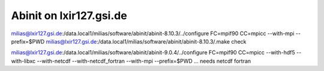 Abinit on lxir127.gsi.de
========================

milias@lxir127.gsi.de:/data.local1/milias/software/abinit/abinit-8.10.3/../configure FC=mpif90 CC=mpicc  --with-mpi  --prefix=$PWD 
milias@lxir127.gsi.de:/data.local1/milias/software/abinit/abinit-8.10.3/.make check



milias@lxir127.gsi.de:/data.local1/milias/software/abinit/abinit-9.0.4/../configure FC=mpif90 CC=mpicc --with-hdf5 --with-libxc --with-netcdf  --with-netcdf_fortran   --with-mpi --prefix=$PWD ... needs netcdf fortran

